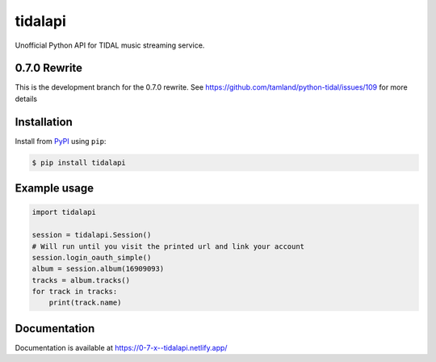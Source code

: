 tidalapi
========

.. image:: https://img.shields.io/pypi/v/tidalapi.svg
    :target: https://pypi.org/project/tidalapi

.. image:: https://api.netlify.com/api/v1/badges/f05c0752-4565-4940-90df-d2b3fe91c84b/deploy-status
    :target: https://0-7-x--tidalapi.netlify.com/

Unofficial Python API for TIDAL music streaming service.



0.7.0 Rewrite
-------------

This is the development branch for the 0.7.0 rewrite. See https://github.com/tamland/python-tidal/issues/109 for more details

Installation
------------

Install from `PyPI <https://pypi.python.org/pypi/tidalapi/>`_ using ``pip``:

.. code-block:: bash

    $ pip install tidalapi



Example usage
-------------

.. code-block:: python

    import tidalapi

    session = tidalapi.Session()
    # Will run until you visit the printed url and link your account
    session.login_oauth_simple()
    album = session.album(16909093)
    tracks = album.tracks()
    for track in tracks:
        print(track.name)


Documentation
-------------

Documentation is available at https://0-7-x--tidalapi.netlify.app/
